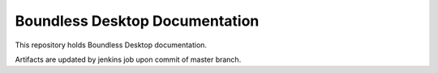 Boundless Desktop Documentation
===============================

This repository holds Boundless Desktop documentation.

Artifacts are updated by jenkins job upon commit of master branch.
